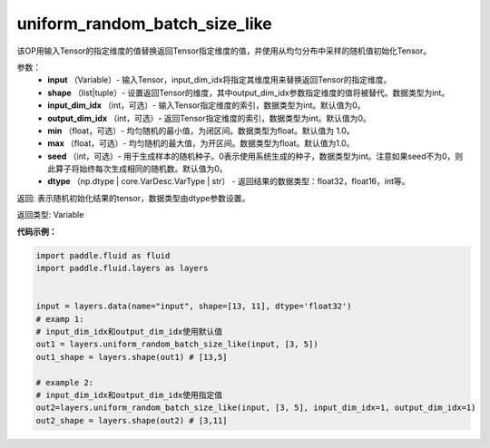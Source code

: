 .. _cn_api_fluid_layers_uniform_random_batch_size_like:

uniform_random_batch_size_like
-------------------------------

.. py:function:: paddle.fluid.layers.uniform_random_batch_size_like(input, shape, dtype='float32', input_dim_idx=0, output_dim_idx=0, min=-1.0, max=1.0, seed=0)

该OP用输入Tensor的指定维度的值替换返回Tensor指定维度的值，并使用从均匀分布中采样的随机值初始化Tensor。

参数：
        - **input** （Variable）- 输入Tensor，input_dim_idx将指定其维度用来替换返回Tensor的指定维度。
        - **shape** （list|tuple）- 设置返回Tensor的维度，其中output_dim_idx参数指定维度的值将被替代。数据类型为int。
        - **input_dim_idx** （int，可选）- 输入Tensor指定维度的索引，数据类型为int。默认值为0。
        - **output_dim_idx** （int，可选）- 返回Tensor指定维度的索引，数据类型为int。默认值为0。
        - **min** （float，可选）- 均匀随机的最小值，为闭区间。数据类型为float。默认值为 1.0。
        - **max** （float，可选）- 均匀随机的最大值，为开区间。数据类型为float。默认值为1.0。
        - **seed** （int，可选）- 用于生成样本的随机种子。0表示使用系统生成的种子，数据类型为int。注意如果seed不为0，则此算子将始终每次生成相同的随机数。默认值为0。
        - **dtype** （np.dtype | core.VarDesc.VarType | str） - 返回结果的数据类型：float32，float16，int等。

返回:      表示随机初始化结果的tensor，数据类型由dtype参数设置。

返回类型:        Variable


**代码示例：**

.. code-block:: python

    import paddle.fluid as fluid
    import paddle.fluid.layers as layers
    
    
    input = layers.data(name="input", shape=[13, 11], dtype='float32')
    # examp 1:
    # input_dim_idx和output_dim_idx使用默认值 
    out1 = layers.uniform_random_batch_size_like(input, [3, 5]) 
    out1_shape = layers.shape(out1) # [13,5]
   
    # example 2:
    # input_dim_idx和output_dim_idx使用指定值
    out2=layers.uniform_random_batch_size_like(input, [3, 5], input_dim_idx=1, output_dim_idx=1)
    out2_shape = layers.shape(out2) # [3,11]        





